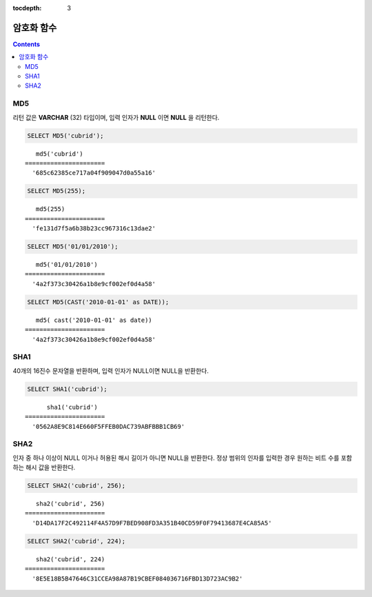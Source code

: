 :tocdepth: 3

***********
암호화 함수
***********

.. contents::

.. CUBRIDSUS-13314

MD5
===

.. function:: MD5(string)

    입력 문자열에 대해 MD5 128비트 체크섬(checksum) 결과를 반환한다. 결과 값은 32개의 16진수로 표현된 문자열로 나타나며, 이 값은 예를 들면 해시 키를 생성할 때 사용할 수도 있다.

    :param string: 입력 문자열. **VARCHAR** 이 아닌 값이 입력되면 **VARCHAR** 으로 변환한다.
    :rtype: STRING
    
리턴 값은 **VARCHAR** (32) 타입이며, 입력 인자가 **NULL** 이면 **NULL** 을 리턴한다.

.. code-block:: sql

    SELECT MD5('cubrid');
    
::

       md5('cubrid')
    ======================
      '685c62385ce717a04f909047d0a55a16'
     
.. code-block:: sql

    SELECT MD5(255);
    
::

       md5(255)
    ======================
      'fe131d7f5a6b38b23cc967316c13dae2'
      
.. code-block:: sql

    SELECT MD5('01/01/2010');
     
::

       md5('01/01/2010')
    ======================
      '4a2f373c30426a1b8e9cf002ef0d4a58'
     
.. code-block:: sql

    SELECT MD5(CAST('2010-01-01' as DATE));
    
::

       md5( cast('2010-01-01' as date))
    ======================
      '4a2f373c30426a1b8e9cf002ef0d4a58'

SHA1
====

.. function:: SHA1(string)

    **SHA1** 함수는 입력 문자열에 대해 160비트의 체크섬을 계산하는데, 이는 RFC 3174(보안 해시 알고리즘)에 기술되어 있다.

    :param string: 암호화할 대상 문자열
    :rtype: STRING 

40개의 16진수 문자열을 반환하며, 입력 인자가 NULL이면 NULL을 반환한다.

.. code-block:: sql

    SELECT SHA1('cubrid');
    
::

          sha1('cubrid')
    ======================
      '0562A8E9C814E660F5FFEB0DAC739ABFBBB1CB69'

SHA2
====

.. function:: SHA2(string, hash_length) 

    **SHA2** 함수는 SHA-2 계열의 해시 함수들(SHA-224, SHA-256, SHA-384, and SHA-512)을 계산한다. 첫번째 인자는 해싱될 문자열이다. 두번째 인자는 기대하는 결과 비트의 길이를 나타내는데, 224, 256, 384, 512 또는 0(256과 동일) 중 하나여야 한다.

    :param string: 암호화할 대상 문자열
    :rtype: STRING

인자 중 하나 이상이 NULL 이거나 허용된 해시 길이가 아니면 NULL을 반환한다. 정상 범위의 인자를 입력한 경우 원하는 비트 수를 포함하는 해시 값을 반환한다.

.. code-block:: sql

    SELECT SHA2('cubrid', 256);

::
    
       sha2('cubrid', 256)
    ======================
      'D14DA17F2C492114F4A57D9F7BED908FD3A351B40CD59F0F79413687E4CA85A5'
    
.. code-block:: sql

    SELECT SHA2('cubrid', 224);

::
    
       sha2('cubrid', 224)
    ======================
      '8E5E18B5B47646C31CCEA98A87B19CBEF084036716FBD13D723AC9B2'
